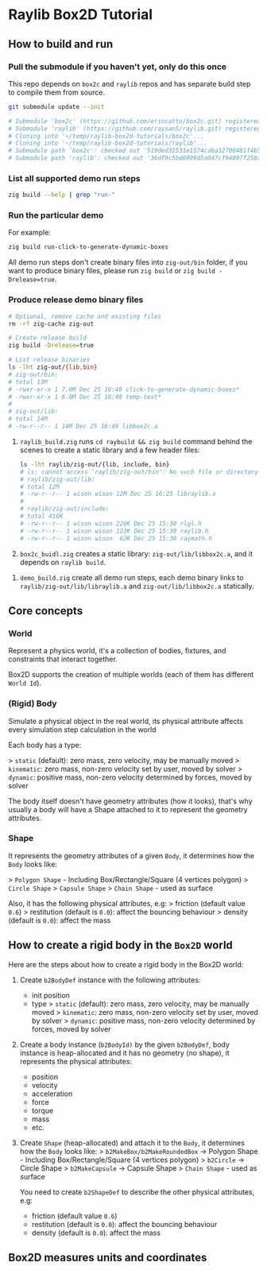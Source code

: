 * Raylib Box2D Tutorial

** How to build and run

*** Pull the submodule if you haven't yet, only do this once

This repo depends on =box2c= and =raylib= repos and has separate build step to compile them from source.

#+BEGIN_SRC bash
  git submodule update --init

  # Submodule 'box2c' (https://github.com/erincatto/box2c.git) registered for path 'box2c'
  # Submodule 'raylib' (https://github.com/raysan5/raylib.git) registered for path 'raylib'
  # Cloning into '~/temp/raylib-box2d-tutorials/box2c'...
  # Cloning into '~/temp/raylib-box2d-tutorials/raylib'...
  # Submodule path 'box2c': checked out '519ded32531e1574caba32700481f4b5294dc383'
  # Submodule path 'raylib': checked out '36df9c5bd6999d5a047cf94097f258a27aaafc52'
#+END_SRC


*** List all supported demo run steps

#+BEGIN_SRC bash
 zig build --help | grep "run-" 
#+END_SRC


*** Run the particular demo

For example:

#+BEGIN_SRC bash
  zig build run-click-to-generate-dynamic-boxes
#+END_SRC

All demo run steps don't create binary files into ~zig-out/bin~ folder, if you want to produce binary files, please run ~zig build~ or ~zig build -Drelease=true~.


*** Produce release demo binary files

#+BEGIN_SRC bash
  # Optional, remove cache and existing files
  rm -rf zig-cache zig-out

  # Create release build
  zig build -Drelease=true

  # List release binaries
  ls -lht zig-out/{lib,bin}
  # zig-out/bin:
  # total 13M
  # -rwxr-xr-x 1 7.0M Dec 25 16:49 click-to-generate-dynamic-boxes*
  # -rwxr-xr-x 1 6.0M Dec 25 16:49 temp-test*
  # 
  # zig-out/lib:
  # total 14M
  # -rw-r--r-- 1 14M Dec 25 16:49 libbox2c.a
#+END_SRC


1. =raylib_build.zig= runs ~cd raybuild && zig build~ command behind the scenes to create a static library and a few header files:

    #+BEGIN_SRC bash
      ls -lht raylib/zig-out/{lib, include, bin}
      # ls: cannot access 'raylib/zig-out/bin': No such file or directory
      # raylib/zig-out/lib:
      # total 12M
      # -rw-r--r-- 1 wison wison 12M Dec 25 16:25 libraylib.a
      # 
      # raylib/zig-out/include:
      # total 416K
      # -rw-r--r-- 1 wison wison 226K Dec 25 15:30 rlgl.h
      # -rw-r--r-- 1 wison wison 123K Dec 25 15:30 raylib.h
      # -rw-r--r-- 1 wison wison  62K Dec 25 15:30 raymath.h
    #+END_SRC


2. =box2c_buidl.zig= creates a static library: ~zig-out/lib/libbox2c.a~, and it depends on =raylib build=.


3. =demo_build.zig= create all demo run steps, each demo binary links to ~raylib/zig-out/lib/libraylib.a~ and ~zig-out/lib/libbox2c.a~ statically.


** Core concepts

*** World

Represent a physics world, it's a collection of bodies, fixtures, and constraints that interact together.

Box2D supports the creation of multiple worlds (each of them has different =World Id=).


*** (Rigid) Body

Simulate a physical object in the real world, its physical attribute affects every simulation step calculation in the world
   
Each body has a type:

    > =static= (default): zero mass, zero velocity, may be manually moved
    > =kinematic=: zero mass, non-zero velocity set by user, moved by solver
    > =dynamic=: positive mass, non-zero velocity determined by forces, moved by solver

The body itself doesn't have geometry attributes (how it looks), that's why usually a body will have a Shape attached to it to represent the geometry attributes.


*** Shape

It represents the geometry attributes of a given =Body=, it determines how the =Body= looks like:

    > =Polygon Shape= - Including Box/Rectangle/Square (4 vertices polygon)
    > =Circle Shape=
    > =Capsule Shape=
    > =Chain Shape= - used as surface

Also, it has the following physical attributes, e.g:
    > friction (default value ~0.6~)
    > restitution (default is ~0.0~): affect the bouncing behaviour
    > density (default is ~0.0~): affect the mass



** How to create a rigid body in the =Box2D= world

Here are the steps about how to create a rigid body in the Box2D world:

1. Create ~b2BodyDef~ instance with the following attributes:
    - init position
    - type
        > =static= (default): zero mass, zero velocity, may be manually moved
        > =kinematic=: zero mass, non-zero velocity set by user, moved by solver
        > =dynamic=: positive mass, non-zero velocity determined by forces, moved by solver

2. Create a body instance (~b2BodyId)~ by the given ~b2BodyDef~, body instance is heap-allocated and it has no geometry (no shape), it represents the physical attributes:

    - position
    - velocity
    - acceleration
    - force
    - torque
    - mass
    - etc.

3. Create =Shape= (heap-allocated) and attach it to the =Body=, it determines how the =Body=
   looks like:
    > ~b2MakeBox/b2MakeRoundedBox~ -> Polygon Shape - Including Box/Rectangle/Square (4 vertices polygon)
    > ~b2Circle~ -> Circle Shape
    > ~b2MakeCapsule~ -> Capsule Shape
    > =Chain Shape= - used as surface

   You need to create ~b2ShapeDef~ to describe the other physical attributes, e.g:
    - friction (default value ~0.6~)
    - restitution (default is ~0.0~): affect the bouncing behaviour
    - density (default is ~0.0~): affect the mass


** Box2D measures units and coordinates

